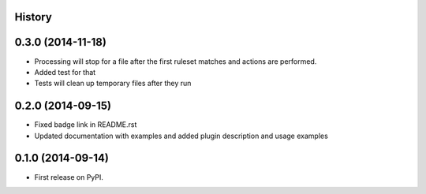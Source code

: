 .. :changelog:

History
-------
0.3.0 (2014-11-18)
--------------------

* Processing will stop for a file after the first ruleset matches and actions are performed.
* Added test for that
* Tests will clean up temporary files after they run


0.2.0 (2014-09-15)
---------------------

* Fixed badge link in README.rst
* Updated documentation with examples and added plugin description and usage examples


0.1.0 (2014-09-14)
---------------------

* First release on PyPI.